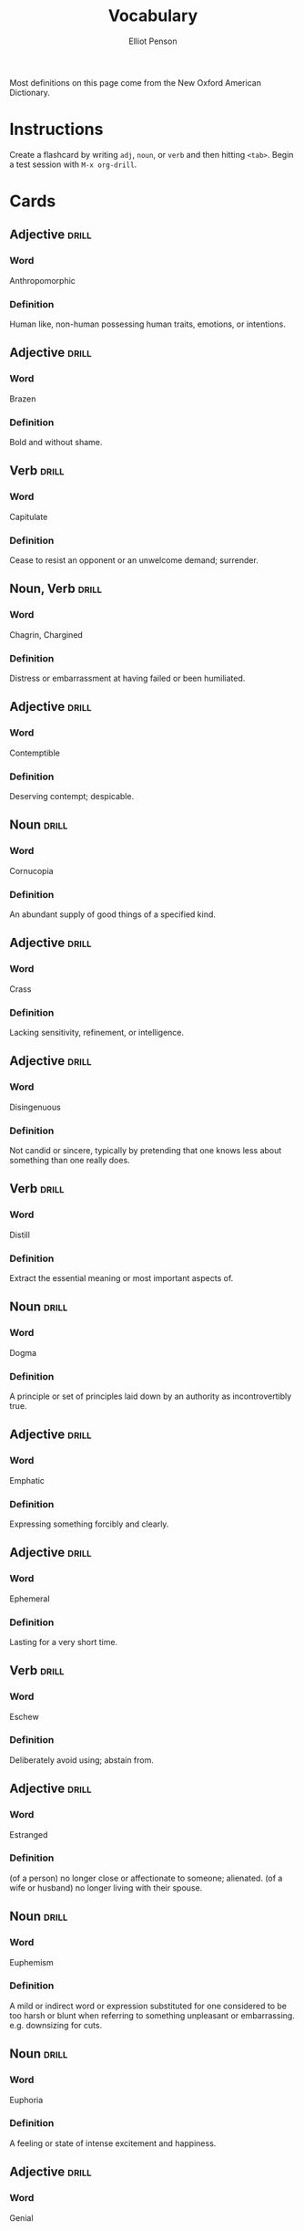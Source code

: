 #+TITLE: Vocabulary
#+AUTHOR: Elliot Penson

Most definitions on this page come from the New Oxford American Dictionary.

* Instructions

  Create a flashcard by writing ~adj~, ~noun~, or ~verb~ and then hitting
  ~<tab>~. Begin a test session with ~M-x org-drill~.

* Cards

** Adjective                                                          :drill:
   SCHEDULED: <2018-12-22 Sat>
   :PROPERTIES:
   :DRILL_CARD_TYPE: twosided
   :ID:       2E43F534-1683-4391-A37F-CAE6D02F7882
   :DRILL_LAST_INTERVAL: 53.4155
   :DRILL_REPEATS_SINCE_FAIL: 5
   :DRILL_TOTAL_REPEATS: 4
   :DRILL_FAILURE_COUNT: 0
   :DRILL_AVERAGE_QUALITY: 3.75
   :DRILL_EASE: 2.32
   :DRILL_LAST_QUALITY: 3
   :DRILL_LAST_REVIEWED: [2018-10-30 Tue 16:00]
   :END:

*** Word

    Anthropomorphic

*** Definition

    Human like, non-human possessing human traits, emotions, or intentions.

** Adjective                                                          :drill:
   SCHEDULED: <2018-11-15 Thu>
   :PROPERTIES:
   :DRILL_CARD_TYPE: twosided
   :ID:       5493AFCD-3B44-4C45-A0F9-C860810910BA
   :DRILL_LAST_INTERVAL: 3.861
   :DRILL_REPEATS_SINCE_FAIL: 2
   :DRILL_TOTAL_REPEATS: 4
   :DRILL_FAILURE_COUNT: 2
   :DRILL_AVERAGE_QUALITY: 2.25
   :DRILL_EASE: 2.22
   :DRILL_LAST_QUALITY: 3
   :DRILL_LAST_REVIEWED: [2018-11-11 Sun 20:26]
   :END:

*** Word

    Brazen

*** Definition

    Bold and without shame.

** Verb                                                               :drill:
   SCHEDULED: <2018-11-15 Thu>
   :PROPERTIES:
   :DRILL_CARD_TYPE: twosided
   :ID:       CB05E8E4-3664-4670-8304-486F1EEB9965
   :DRILL_LAST_INTERVAL: 3.861
   :DRILL_REPEATS_SINCE_FAIL: 2
   :DRILL_TOTAL_REPEATS: 6
   :DRILL_FAILURE_COUNT: 4
   :DRILL_AVERAGE_QUALITY: 2.0
   :DRILL_EASE: 2.22
   :DRILL_LAST_QUALITY: 3
   :DRILL_LAST_REVIEWED: [2018-11-11 Sun 20:26]
   :END:

*** Word

    Capitulate

*** Definition

    Cease to resist an opponent or an unwelcome demand; surrender.

** Noun, Verb                                                         :drill:
   SCHEDULED: <2018-11-15 Thu>
   :PROPERTIES:
   :DRILL_CARD_TYPE: twosided
   :ID:       9E6BCF0A-3384-4F0E-8098-E652BB9F2B9F
   :DRILL_LAST_INTERVAL: 8.422
   :DRILL_REPEATS_SINCE_FAIL: 3
   :DRILL_TOTAL_REPEATS: 8
   :DRILL_FAILURE_COUNT: 3
   :DRILL_AVERAGE_QUALITY: 2.5
   :DRILL_EASE: 1.94
   :DRILL_LAST_QUALITY: 3
   :DRILL_LAST_REVIEWED: [2018-11-07 Wed 11:38]
   :END:

*** Word

    Chagrin, Chargined

*** Definition

    Distress or embarrassment at having failed or been humiliated.

** Adjective                                                          :drill:
   SCHEDULED: <2018-11-25 Sun>
   :PROPERTIES:
   :DRILL_CARD_TYPE: twosided
   :ID:       688DF9CC-7EC4-490C-87AB-91268B518B4D
   :DRILL_LAST_INTERVAL: 18.0458
   :DRILL_REPEATS_SINCE_FAIL: 4
   :DRILL_TOTAL_REPEATS: 5
   :DRILL_FAILURE_COUNT: 1
   :DRILL_AVERAGE_QUALITY: 2.8
   :DRILL_EASE: 1.94
   :DRILL_LAST_QUALITY: 3
   :DRILL_LAST_REVIEWED: [2018-11-07 Wed 11:40]
   :END:

*** Word

    Contemptible

*** Definition

    Deserving contempt; despicable.

** Noun                                                               :drill:
   SCHEDULED: <2018-12-01 Sat>
   :PROPERTIES:
   :DRILL_CARD_TYPE: twosided
   :ID:       C133CE21-0AE0-4851-8FC2-6BFC8E2F8382
   :DRILL_LAST_INTERVAL: 23.7053
   :DRILL_REPEATS_SINCE_FAIL: 4
   :DRILL_TOTAL_REPEATS: 3
   :DRILL_FAILURE_COUNT: 0
   :DRILL_AVERAGE_QUALITY: 3.333
   :DRILL_EASE: 2.22
   :DRILL_LAST_QUALITY: 3
   :DRILL_LAST_REVIEWED: [2018-11-07 Wed 11:39]
   :END:

*** Word

    Cornucopia

*** Definition

    An abundant supply of good things of a specified kind.

** Adjective                                                          :drill:
   SCHEDULED: <2018-11-24 Sat>
   :PROPERTIES:
   :DRILL_CARD_TYPE: twosided
   :ID:       24DF2E32-B372-4B95-87AB-C38A57753C80
   :DRILL_LAST_INTERVAL: 17.0887
   :DRILL_REPEATS_SINCE_FAIL: 4
   :DRILL_TOTAL_REPEATS: 10
   :DRILL_FAILURE_COUNT: 3
   :DRILL_AVERAGE_QUALITY: 2.9
   :DRILL_EASE: 1.76
   :DRILL_LAST_QUALITY: 3
   :DRILL_LAST_REVIEWED: [2018-11-07 Wed 11:38]
   :END:

*** Word

    Crass

*** Definition

    Lacking sensitivity, refinement, or intelligence.

** Adjective                                                          :drill:
   SCHEDULED: <2018-11-18 Sun>
   :PROPERTIES:
   :DRILL_CARD_TYPE: twosided
   :ID:       1FC18694-FA0A-4907-96BE-EB8C842A09AA
   :DRILL_LAST_INTERVAL: 11.3325
   :DRILL_REPEATS_SINCE_FAIL: 4
   :DRILL_TOTAL_REPEATS: 13
   :DRILL_FAILURE_COUNT: 6
   :DRILL_AVERAGE_QUALITY: 2.077
   :DRILL_EASE: 1.52
   :DRILL_LAST_QUALITY: 3
   :DRILL_LAST_REVIEWED: [2018-11-07 Wed 11:39]
   :END:

*** Word

    Disingenuous

*** Definition

    Not candid or sincere, typically by pretending that one knows less about
    something than one really does.

** Verb                                                               :drill:
   SCHEDULED: <2018-11-15 Thu>
   :PROPERTIES:
   :DRILL_CARD_TYPE: twosided
   :ID:       566639E9-4CEF-4794-B194-D078CAE951F6
   :DRILL_LAST_INTERVAL: 22.8467
   :DRILL_REPEATS_SINCE_FAIL: 4
   :DRILL_TOTAL_REPEATS: 7
   :DRILL_FAILURE_COUNT: 2
   :DRILL_AVERAGE_QUALITY: 3.143
   :DRILL_EASE: 2.32
   :DRILL_LAST_QUALITY: 4
   :DRILL_LAST_REVIEWED: [2018-10-23 Tue 10:31]
   :END:

*** Word

    Distill

*** Definition

    Extract the essential meaning or most important aspects of.

** Noun                                                               :drill:
   SCHEDULED: <2018-11-16 Fri>
   :PROPERTIES:
   :DRILL_CARD_TYPE: twosided
   :ID:       1C0E187A-D244-4B27-9601-3C8CFFBEAD3E
   :DRILL_LAST_INTERVAL: 9.4831
   :DRILL_REPEATS_SINCE_FAIL: 3
   :DRILL_TOTAL_REPEATS: 3
   :DRILL_FAILURE_COUNT: 1
   :DRILL_AVERAGE_QUALITY: 2.667
   :DRILL_EASE: 2.22
   :DRILL_LAST_QUALITY: 3
   :DRILL_LAST_REVIEWED: [2018-11-07 Wed 11:41]
   :END:

*** Word

    Dogma

*** Definition

    A principle or set of principles laid down by an authority as
    incontrovertibly true.

** Adjective                                                          :drill:
   SCHEDULED: <2018-11-21 Wed>
   :PROPERTIES:
   :DRILL_CARD_TYPE: twosided
   :ID:       55CAB1CB-C77F-4E0D-BFBF-34106FDCA7E9
   :DRILL_LAST_INTERVAL: 10.0608
   :DRILL_REPEATS_SINCE_FAIL: 3
   :DRILL_TOTAL_REPEATS: 6
   :DRILL_FAILURE_COUNT: 1
   :DRILL_AVERAGE_QUALITY: 3.833
   :DRILL_EASE: 2.56
   :DRILL_LAST_QUALITY: 4
   :DRILL_LAST_REVIEWED: [2018-11-11 Sun 20:24]
   :END:

*** Word

    Emphatic

*** Definition

    Expressing something forcibly and clearly.

** Adjective                                                          :drill:
   SCHEDULED: <2018-11-24 Sat>
   :PROPERTIES:
   :DRILL_CARD_TYPE: twosided
   :ID:       5CC469ED-68D0-46BF-B214-F1208C88FCF2
   :DRILL_LAST_INTERVAL: 29.4492
   :DRILL_REPEATS_SINCE_FAIL: 4
   :DRILL_TOTAL_REPEATS: 3
   :DRILL_FAILURE_COUNT: 0
   :DRILL_AVERAGE_QUALITY: 5.0
   :DRILL_EASE: 2.8
   :DRILL_LAST_QUALITY: 5
   :DRILL_LAST_REVIEWED: [2018-10-26 Fri 01:42]
   :END:

*** Word

    Ephemeral

*** Definition

    Lasting for a very short time.

** Verb                                                               :drill:
   SCHEDULED: <2018-11-16 Fri>
   :PROPERTIES:
   :DRILL_CARD_TYPE: twosided
   :ID:       73E5C6D4-AAFD-4E44-8888-B71BF22B9C27
   :DRILL_LAST_INTERVAL: 9.4019
   :DRILL_REPEATS_SINCE_FAIL: 4
   :DRILL_TOTAL_REPEATS: 18
   :DRILL_FAILURE_COUNT: 10
   :DRILL_AVERAGE_QUALITY: 1.778
   :DRILL_EASE: 1.38
   :DRILL_LAST_QUALITY: 3
   :DRILL_LAST_REVIEWED: [2018-11-07 Wed 11:38]
   :END:

*** Word

    Eschew

*** Definition

    Deliberately avoid using; abstain from.

** Adjective                                                          :drill:
   SCHEDULED: <2018-11-24 Sat>
   :PROPERTIES:
   :DRILL_CARD_TYPE: twosided
   :ID:       0711270B-D494-45C2-92F4-9ACF8ED5DD6C
   :DRILL_LAST_INTERVAL: 24.56
   :DRILL_REPEATS_SINCE_FAIL: 4
   :DRILL_TOTAL_REPEATS: 3
   :DRILL_FAILURE_COUNT: 0
   :DRILL_AVERAGE_QUALITY: 3.667
   :DRILL_EASE: 2.36
   :DRILL_LAST_QUALITY: 3
   :DRILL_LAST_REVIEWED: [2018-10-30 Tue 15:59]
   :END:

*** Word

    Estranged

*** Definition

    (of a person) no longer close or affectionate to someone; alienated. (of a
    wife or husband) no longer living with their spouse.

** Noun                                                               :drill:
   SCHEDULED: <2018-11-14 Wed>
   :PROPERTIES:
   :DRILL_CARD_TYPE: twosided
   :ID:       5AE647B0-35FE-46C9-8F9B-487B9C37A80C
   :DRILL_LAST_INTERVAL: 7.3591
   :DRILL_REPEATS_SINCE_FAIL: 3
   :DRILL_TOTAL_REPEATS: 7
   :DRILL_FAILURE_COUNT: 2
   :DRILL_AVERAGE_QUALITY: 2.571
   :DRILL_EASE: 1.8
   :DRILL_LAST_QUALITY: 3
   :DRILL_LAST_REVIEWED: [2018-11-07 Wed 11:38]
   :END:

*** Word

    Euphemism

*** Definition

    A mild or indirect word or expression substituted for one considered to be
    too harsh or blunt when referring to something unpleasant or
    embarrassing. e.g. downsizing for cuts.

** Noun                                                               :drill:
   SCHEDULED: <2018-11-27 Tue>
   :PROPERTIES:
   :DRILL_CARD_TYPE: twosided
   :ID:       F16ACA75-CE64-4112-BC08-24ECB679C612
   :DRILL_LAST_INTERVAL: 25.0
   :DRILL_REPEATS_SINCE_FAIL: 4
   :DRILL_TOTAL_REPEATS: 4
   :DRILL_FAILURE_COUNT: 1
   :DRILL_AVERAGE_QUALITY: 3.5
   :DRILL_EASE: 2.5
   :DRILL_LAST_QUALITY: 4
   :DRILL_LAST_REVIEWED: [2018-11-02 Fri 19:06]
   :END:

*** Word

    Euphoria

*** Definition

    A feeling or state of intense excitement and happiness.

** Adjective                                                          :drill:
   SCHEDULED: <2018-11-21 Wed>
   :PROPERTIES:
   :DRILL_CARD_TYPE: twosided
   :ID:       E8F5CA02-6246-4B0E-A390-ACE8088A3485
   :DRILL_LAST_INTERVAL: 22.3832
   :DRILL_REPEATS_SINCE_FAIL: 4
   :DRILL_TOTAL_REPEATS: 7
   :DRILL_FAILURE_COUNT: 2
   :DRILL_AVERAGE_QUALITY: 3.0
   :DRILL_EASE: 2.22
   :DRILL_LAST_QUALITY: 3
   :DRILL_LAST_REVIEWED: [2018-10-30 Tue 15:58]
   :END:

*** Word

    Genial

*** Definition

    Friendly and cheerful.

** Noun                                                               :drill:
   SCHEDULED: <2019-01-22 Tue>
   :PROPERTIES:
   :DRILL_CARD_TYPE: twosided
   :ID:       AD8BC9F4-1311-4418-B5EB-FAFC7D15CB5F
   :DRILL_LAST_INTERVAL: 76.3326
   :DRILL_REPEATS_SINCE_FAIL: 5
   :DRILL_TOTAL_REPEATS: 4
   :DRILL_FAILURE_COUNT: 0
   :DRILL_AVERAGE_QUALITY: 4.25
   :DRILL_EASE: 2.56
   :DRILL_LAST_QUALITY: 3
   :DRILL_LAST_REVIEWED: [2018-11-07 Wed 11:48]
   :END:

*** Word

    Heuristic

*** Definition

    A practical method, not guaranteed to be optimal, that's sufficient for an
    immediate goal; a shortcut.

** Adjective                                                          :drill:
   SCHEDULED: <2019-01-21 Mon>
   :PROPERTIES:
   :DRILL_CARD_TYPE: twosided
   :ID:       14849825-4B3C-46DD-A75D-4332C2083B15
   :DRILL_LAST_INTERVAL: 74.7114
   :DRILL_REPEATS_SINCE_FAIL: 5
   :DRILL_TOTAL_REPEATS: 4
   :DRILL_FAILURE_COUNT: 0
   :DRILL_AVERAGE_QUALITY: 4.5
   :DRILL_EASE: 2.7
   :DRILL_LAST_QUALITY: 4
   :DRILL_LAST_REVIEWED: [2018-11-07 Wed 11:47]
   :END:

*** Word

    Hypoallergenic

*** Definition

    Relatively unlikely to cause an allergic reaction.

** Noun, Adjective                                                    :drill:
   SCHEDULED: <2018-11-29 Thu>
   :PROPERTIES:
   :DRILL_CARD_TYPE: twosided
   :ID:       D61267CA-ABC7-4E20-BC49-B47F45DE26D3
   :DRILL_LAST_INTERVAL: 18.6942
   :DRILL_REPEATS_SINCE_FAIL: 4
   :DRILL_TOTAL_REPEATS: 7
   :DRILL_FAILURE_COUNT: 2
   :DRILL_AVERAGE_QUALITY: 2.857
   :DRILL_EASE: 2.08
   :DRILL_LAST_QUALITY: 3
   :DRILL_LAST_REVIEWED: [2018-11-10 Sat 23:38]
   :END:

*** Word

    Idiosyncrasy, Idiosyncratic

*** Definition

    Peculiar or individual.

** Adjective                                                          :drill:
   SCHEDULED: <2018-11-14 Wed>
   :PROPERTIES:
   :DRILL_CARD_TYPE: twosided
   :ID:       01741107-3BAC-4778-BE59-C7E4910EA4D6
   :DRILL_LAST_INTERVAL: 18.6942
   :DRILL_REPEATS_SINCE_FAIL: 4
   :DRILL_TOTAL_REPEATS: 11
   :DRILL_FAILURE_COUNT: 5
   :DRILL_AVERAGE_QUALITY: 2.273
   :DRILL_EASE: 2.08
   :DRILL_LAST_QUALITY: 3
   :DRILL_LAST_REVIEWED: [2018-10-26 Fri 01:43]
   :END:

*** Word

    Ineffable

*** Definition

    Too great or extreme to be expressed or described in words.

** Adjective                                                          :drill:
   SCHEDULED: <2019-01-26 Sat>
   :PROPERTIES:
   :DRILL_CARD_TYPE: twosided
   :ID:       C828036F-4AD6-45B8-BAC0-9C53279B12A3
   :DRILL_LAST_INTERVAL: 79.802
   :DRILL_REPEATS_SINCE_FAIL: 5
   :DRILL_TOTAL_REPEATS: 4
   :DRILL_FAILURE_COUNT: 0
   :DRILL_AVERAGE_QUALITY: 4.25
   :DRILL_EASE: 2.56
   :DRILL_LAST_QUALITY: 3
   :DRILL_LAST_REVIEWED: [2018-11-07 Wed 11:42]
   :END:

*** Word

    Inscrutable

*** Definition

    Impossible to understand.

** Adjective                                                          :drill:
   SCHEDULED: <2018-11-14 Wed>
   :PROPERTIES:
   :DRILL_CARD_TYPE: twosided
   :ID:       192380A6-CB8D-4CBF-8322-47525912417D
   :DRILL_LAST_INTERVAL: 3.93
   :DRILL_REPEATS_SINCE_FAIL: 2
   :DRILL_TOTAL_REPEATS: 1
   :DRILL_FAILURE_COUNT: 0
   :DRILL_AVERAGE_QUALITY: 3.0
   :DRILL_EASE: 2.36
   :DRILL_LAST_QUALITY: 3
   :DRILL_LAST_REVIEWED: [2018-11-10 Sat 23:38]
   :END:

*** Word

    Intrepid

*** Definition

    Fearless; adventurous (often used for rhetorical or humorous effect).

** Adjective                                                          :drill:
   SCHEDULED: <2018-11-13 Tue>
   :PROPERTIES:
   :DRILL_CARD_TYPE: twosided
   :ID:       30FFFEF3-4FCA-4A03-821D-329B3655FD26
   :DRILL_LAST_INTERVAL: 17.8127
   :DRILL_REPEATS_SINCE_FAIL: 4
   :DRILL_TOTAL_REPEATS: 11
   :DRILL_FAILURE_COUNT: 5
   :DRILL_AVERAGE_QUALITY: 2.273
   :DRILL_EASE: 2.04
   :DRILL_LAST_QUALITY: 3
   :DRILL_LAST_REVIEWED: [2018-10-26 Fri 01:42]
   :END:

*** Word

    Irreverent

*** Definition

    Showing a lack of respect for people or things that are generally taken
    seriously.

** Adjective                                                          :drill:
   SCHEDULED: <2018-11-15 Thu>
   :PROPERTIES:
   :DRILL_CARD_TYPE: twosided
   :ID:       B9DFE8B4-C209-4287-9D12-1E6B17B85C21
   :DRILL_LAST_INTERVAL: 3.93
   :DRILL_REPEATS_SINCE_FAIL: 2
   :DRILL_TOTAL_REPEATS: 1
   :DRILL_FAILURE_COUNT: 0
   :DRILL_AVERAGE_QUALITY: 3.0
   :DRILL_EASE: 2.36
   :DRILL_LAST_QUALITY: 3
   :DRILL_LAST_REVIEWED: [2018-11-11 Sun 20:25]
   :END:

*** Word

    Labile

*** Definition

    Liable to change; easily altered.

** Noun                                                               :drill:
   SCHEDULED: <2018-11-22 Thu>
   :PROPERTIES:
   :DRILL_CARD_TYPE: twosided
   :ID:       871B00F5-8394-4599-9879-3C19EE271430
   :DRILL_LAST_INTERVAL: 23.1747
   :DRILL_REPEATS_SINCE_FAIL: 4
   :DRILL_TOTAL_REPEATS: 5
   :DRILL_FAILURE_COUNT: 1
   :DRILL_AVERAGE_QUALITY: 3.6
   :DRILL_EASE: 2.46
   :DRILL_LAST_QUALITY: 5
   :DRILL_LAST_REVIEWED: [2018-10-30 Tue 15:58]
   :END:

*** Word

    Misnomer

*** Definition

    A wrong or inaccurate name or designation.

** Adjective                                                          :drill:
   SCHEDULED: <2018-11-16 Fri>
   :PROPERTIES:
   :DRILL_CARD_TYPE: twosided
   :ID:       CD4C0925-E287-485D-B921-1645E591065E
   :DRILL_LAST_INTERVAL: 20.6826
   :DRILL_REPEATS_SINCE_FAIL: 4
   :DRILL_TOTAL_REPEATS: 5
   :DRILL_FAILURE_COUNT: 1
   :DRILL_AVERAGE_QUALITY: 3.0
   :DRILL_EASE: 2.08
   :DRILL_LAST_QUALITY: 3
   :DRILL_LAST_REVIEWED: [2018-10-26 Fri 01:43]
   :END:

*** Word

    Nebulous

*** Definition

    (of a concept or idea) unclear, vague, or ill-defined.

** Adjective                                                          :drill:
   SCHEDULED: <2018-11-20 Tue>
   :PROPERTIES:
   :DRILL_CARD_TYPE: twosided
   :ID:       9E0FFF26-A7F9-4872-9F1E-F7978A4EE8AF
   :DRILL_LAST_INTERVAL: 21.1148
   :DRILL_REPEATS_SINCE_FAIL: 4
   :DRILL_TOTAL_REPEATS: 7
   :DRILL_FAILURE_COUNT: 2
   :DRILL_AVERAGE_QUALITY: 2.857
   :DRILL_EASE: 2.04
   :DRILL_LAST_QUALITY: 3
   :DRILL_LAST_REVIEWED: [2018-10-30 Tue 15:57]
   :END:

*** Word

    Nefarious

*** Definition

    Wicked or criminal.

** Adjective                                                          :drill:
   SCHEDULED: <2018-11-20 Tue>
   :PROPERTIES:
   :DRILL_CARD_TYPE: twosided
   :ID:       E51199FC-9051-4C49-A2C4-8947DD9599EC
   :DRILL_LAST_INTERVAL: 8.5714
   :DRILL_REPEATS_SINCE_FAIL: 3
   :DRILL_TOTAL_REPEATS: 5
   :DRILL_FAILURE_COUNT: 2
   :DRILL_AVERAGE_QUALITY: 2.8
   :DRILL_EASE: 2.22
   :DRILL_LAST_QUALITY: 4
   :DRILL_LAST_REVIEWED: [2018-11-11 Sun 20:24]
   :END:

*** Word

    Nonchalant

*** Definition

    (of a person or manner) feeling or appearing casually calm and relaxed; not
    displaying anxiety, interest, or enthusiasm.

** Adjective                                                          :drill:
   SCHEDULED: <2018-11-14 Wed>
   :PROPERTIES:
   :DRILL_CARD_TYPE: twosided
   :ID:       C426D6B7-719E-4E92-A6BD-0156B6547AEF
   :DRILL_LAST_INTERVAL: 4.0
   :DRILL_REPEATS_SINCE_FAIL: 2
   :DRILL_TOTAL_REPEATS: 1
   :DRILL_FAILURE_COUNT: 0
   :DRILL_AVERAGE_QUALITY: 4.0
   :DRILL_EASE: 2.5
   :DRILL_LAST_QUALITY: 4
   :DRILL_LAST_REVIEWED: [2018-11-10 Sat 23:38]
   :END:

*** Word

    Nondescript

*** Definition

    Lacking distinctive or interesting features or characteristics.

** Adjective                                                          :drill:
   SCHEDULED: <2018-11-15 Thu>
   :PROPERTIES:
   :DRILL_CARD_TYPE: twosided
   :ID:       A2F89B09-B9F3-4807-AB96-FFB3ACFB1764
   :DRILL_LAST_INTERVAL: 3.93
   :DRILL_REPEATS_SINCE_FAIL: 2
   :DRILL_TOTAL_REPEATS: 19
   :DRILL_FAILURE_COUNT: 11
   :DRILL_AVERAGE_QUALITY: 2.157
   :DRILL_EASE: 1.52
   :DRILL_LAST_QUALITY: 3
   :DRILL_LAST_REVIEWED: [2018-11-11 Sun 20:26]
   :END:

*** Word

    Obstinate

*** Definition

    Stubbornly refusing to change one's opinion or chosen course of action,
    despite attempts to persuade one to do so.

** Verb                                                               :drill:
   SCHEDULED: <2018-11-22 Thu>
   :PROPERTIES:
   :DRILL_CARD_TYPE: twosided
   :ID:       096748D2-B035-4327-8466-576506142E98
   :DRILL_LAST_INTERVAL: 18.6858
   :DRILL_REPEATS_SINCE_FAIL: 4
   :DRILL_TOTAL_REPEATS: 6
   :DRILL_FAILURE_COUNT: 2
   :DRILL_AVERAGE_QUALITY: 2.667
   :DRILL_EASE: 2.18
   :DRILL_LAST_QUALITY: 5
   :DRILL_LAST_REVIEWED: [2018-11-03 Sat 18:43]
   :END:

*** Word

    Ostracize

*** Definition

    Exclude (someone) from a society or group.

** Adverb                                                             :drill:
   SCHEDULED: <2018-11-26 Mon>
   :PROPERTIES:
   :DRILL_CARD_TYPE: twosided
   :ID:       D09AFE15-C6DE-4603-82F7-17A56D7939BA
   :DRILL_LAST_INTERVAL: 24.1206
   :DRILL_REPEATS_SINCE_FAIL: 4
   :DRILL_TOTAL_REPEATS: 5
   :DRILL_FAILURE_COUNT: 1
   :DRILL_AVERAGE_QUALITY: 3.4
   :DRILL_EASE: 2.46
   :DRILL_LAST_QUALITY: 5
   :DRILL_LAST_REVIEWED: [2018-11-02 Fri 19:06]
   :END:

*** Word

    Overtly

*** Definition

    Without concealment or secrecy; openly.

** Noun, Adjective                                                    :drill:
   SCHEDULED: <2018-11-18 Sun>
   :PROPERTIES:
   :DRILL_CARD_TYPE: twosided
   :ID:       5E04D751-F895-46C1-978A-416870A34B9B
   :DRILL_LAST_INTERVAL: 26.4576
   :DRILL_REPEATS_SINCE_FAIL: 4
   :DRILL_TOTAL_REPEATS: 6
   :DRILL_FAILURE_COUNT: 2
   :DRILL_AVERAGE_QUALITY: 3.5
   :DRILL_EASE: 2.6
   :DRILL_LAST_QUALITY: 4
   :DRILL_LAST_REVIEWED: [2018-10-23 Tue 10:31]
   :END:

*** Word

    Pedant, Pedantic

*** Definition

    Person who is excessively concerned with minor details and rules or with
    displaying academic learning.

** Adjective                                                          :drill:
   SCHEDULED: <2018-11-25 Sun>
   :PROPERTIES:
   :DRILL_CARD_TYPE: twosided
   :ID:       946AB4B7-E026-486F-82BD-C9B74A78C671
   :DRILL_LAST_INTERVAL: 18.0458
   :DRILL_REPEATS_SINCE_FAIL: 4
   :DRILL_TOTAL_REPEATS: 10
   :DRILL_FAILURE_COUNT: 3
   :DRILL_AVERAGE_QUALITY: 2.8
   :DRILL_EASE: 1.94
   :DRILL_LAST_QUALITY: 3
   :DRILL_LAST_REVIEWED: [2018-11-07 Wed 11:41]
   :END:

*** Word

    Pensive

*** Definition

    Engaged in, involving, or reflecting deep or serious thought.

** Adjective                                                          :drill:
   SCHEDULED: <2018-11-15 Thu>
   :PROPERTIES:
   :DRILL_CARD_TYPE: twosided
   :ID:       ED63A2BA-27E2-4A2B-82FC-8D2CC25C5666
   :DRILL_LAST_INTERVAL: 3.861
   :DRILL_REPEATS_SINCE_FAIL: 2
   :DRILL_TOTAL_REPEATS: 15
   :DRILL_FAILURE_COUNT: 9
   :DRILL_AVERAGE_QUALITY: 2.066
   :DRILL_EASE: 1.66
   :DRILL_LAST_QUALITY: 3
   :DRILL_LAST_REVIEWED: [2018-11-11 Sun 20:26]
   :END:

*** Word

    Perturbed

*** Definition

    Anxious or unsettled; upset.

** Adjective                                                          :drill:
   SCHEDULED: <2018-12-19 Wed>
   :PROPERTIES:
   :DRILL_CARD_TYPE: twosided
   :ID:       FF38ABB0-ECF9-4B9B-91B5-1DB1DB2A8DCC
   :DRILL_LAST_INTERVAL: 49.8555
   :DRILL_REPEATS_SINCE_FAIL: 5
   :DRILL_TOTAL_REPEATS: 4
   :DRILL_FAILURE_COUNT: 0
   :DRILL_AVERAGE_QUALITY: 3.5
   :DRILL_EASE: 2.22
   :DRILL_LAST_QUALITY: 3
   :DRILL_LAST_REVIEWED: [2018-10-30 Tue 16:00]
   :END:

*** Word

    Prima Facie

*** Definition

    /At first sight/; appears true at first consideration.

** Adjective                                                          :drill:
   SCHEDULED: <2018-11-19 Mon>
   :PROPERTIES:
   :DRILL_CARD_TYPE: twosided
   :ID:       DB51AD9E-7C2C-4945-B100-A6FAC4E81C81
   :DRILL_LAST_INTERVAL: 8.422
   :DRILL_REPEATS_SINCE_FAIL: 3
   :DRILL_TOTAL_REPEATS: 11
   :DRILL_FAILURE_COUNT: 7
   :DRILL_AVERAGE_QUALITY: 1.818
   :DRILL_EASE: 1.94
   :DRILL_LAST_QUALITY: 3
   :DRILL_LAST_REVIEWED: [2018-11-11 Sun 20:24]
   :END:

*** Word

    Protracted

*** Definition

    Lasting for a long time or longer than expected or usual.

** Adjective                                                          :drill:
   SCHEDULED: <2018-11-17 Sat>
   :PROPERTIES:
   :DRILL_CARD_TYPE: twosided
   :ID:       EF68117D-DAED-4071-BE43-178DB41458EC
   :DRILL_LAST_INTERVAL: 17.8127
   :DRILL_REPEATS_SINCE_FAIL: 4
   :DRILL_TOTAL_REPEATS: 9
   :DRILL_FAILURE_COUNT: 3
   :DRILL_AVERAGE_QUALITY: 2.889
   :DRILL_EASE: 2.04
   :DRILL_LAST_QUALITY: 3
   :DRILL_LAST_REVIEWED: [2018-10-30 Tue 15:58]
   :END:

*** Word

    Psychedelic

*** Definition

    Relating to or denoting drugs (especially LSD) that produce hallucinations
    and apparent expansion of consciousness.

** Noun                                                               :drill:
   SCHEDULED: <2018-11-16 Fri>
   :PROPERTIES:
   :DRILL_CARD_TYPE: twosided
   :ID:       39D93668-D7E6-4AF2-8314-9E222947C1E0
   :DRILL_LAST_INTERVAL: 9.4831
   :DRILL_REPEATS_SINCE_FAIL: 3
   :DRILL_TOTAL_REPEATS: 3
   :DRILL_FAILURE_COUNT: 1
   :DRILL_AVERAGE_QUALITY: 2.667
   :DRILL_EASE: 2.22
   :DRILL_LAST_QUALITY: 3
   :DRILL_LAST_REVIEWED: [2018-11-07 Wed 11:41]
   :END:

*** Word

    Raconteur

*** Definition

    A person who tells anecdotes in a skillful and amusing way.

** Adjective                                                          :drill:
   SCHEDULED: <2018-11-25 Sun>
   :PROPERTIES:
   :DRILL_CARD_TYPE: twosided
   :ID:       B87CB477-B015-4680-B039-9D2E7B5CF337
   :DRILL_LAST_INTERVAL: 23.2905
   :DRILL_REPEATS_SINCE_FAIL: 4
   :DRILL_TOTAL_REPEATS: 13
   :DRILL_FAILURE_COUNT: 7
   :DRILL_AVERAGE_QUALITY: 2.231
   :DRILL_EASE: 2.22
   :DRILL_LAST_QUALITY: 3
   :DRILL_LAST_REVIEWED: [2018-11-02 Fri 19:07]
   :END:

*** Word

    Reticent

*** Definition

    Not revealing one's thoughts or feelings readily; reserved.

** Noun                                                               :drill:
   SCHEDULED: <2018-11-24 Sat>
   :PROPERTIES:
   :DRILL_CARD_TYPE: twosided
   :ID:       BF9C33BB-5BDA-4095-9DE7-552B9D40E4A5
   :DRILL_LAST_INTERVAL: 24.56
   :DRILL_REPEATS_SINCE_FAIL: 4
   :DRILL_TOTAL_REPEATS: 7
   :DRILL_FAILURE_COUNT: 3
   :DRILL_AVERAGE_QUALITY: 3.0
   :DRILL_EASE: 2.36
   :DRILL_LAST_QUALITY: 3
   :DRILL_LAST_REVIEWED: [2018-10-30 Tue 15:58]
   :END:

*** Word

    Socialite

*** Definition

    A person who is well known in fashionable society and is fond of social
    activities and entertainment.

** Adjective                                                          :drill:
   SCHEDULED: <2018-12-04 Tue>
   :PROPERTIES:
   :DRILL_CARD_TYPE: twosided
   :ID:       5B641CB9-BB07-4971-9F01-D72CABF6A4DB
   :DRILL_LAST_INTERVAL: 26.7802
   :DRILL_REPEATS_SINCE_FAIL: 5
   :DRILL_TOTAL_REPEATS: 14
   :DRILL_FAILURE_COUNT: 8
   :DRILL_AVERAGE_QUALITY: 1.572
   :DRILL_EASE: 1.66
   :DRILL_LAST_QUALITY: 3
   :DRILL_LAST_REVIEWED: [2018-11-07 Wed 11:42]
   :END:

*** Word

    Solicitous

*** Definition

    Characterized by or showing interest or concern.

** Adjective                                                          :drill:
   SCHEDULED: <2018-11-15 Thu>
   :PROPERTIES:
   :DRILL_CARD_TYPE: twosided
   :ID:       550112B1-8ADA-40C8-9634-294E95143E8E
   :DRILL_LAST_INTERVAL: 23.1846
   :DRILL_REPEATS_SINCE_FAIL: 4
   :DRILL_TOTAL_REPEATS: 3
   :DRILL_FAILURE_COUNT: 0
   :DRILL_AVERAGE_QUALITY: 3.667
   :DRILL_EASE: 2.36
   :DRILL_LAST_QUALITY: 4
   :DRILL_LAST_REVIEWED: [2018-10-23 Tue 10:31]
   :END:

*** Word

    Ubiquitous

*** Definition

    Present, appearing, or found everywhere.

** Adjective                                                          :drill:
   SCHEDULED: <2018-11-26 Mon>
   :PROPERTIES:
   :DRILL_CARD_TYPE: twosided
   :ID:       275B7470-48C6-48BD-B023-C05CB7DC52FD
   :DRILL_LAST_INTERVAL: 23.7056
   :DRILL_REPEATS_SINCE_FAIL: 4
   :DRILL_TOTAL_REPEATS: 3
   :DRILL_FAILURE_COUNT: 0
   :DRILL_AVERAGE_QUALITY: 3.667
   :DRILL_EASE: 2.36
   :DRILL_LAST_QUALITY: 4
   :DRILL_LAST_REVIEWED: [2018-11-02 Fri 19:06]
   :END:

*** Word

    Venerable

*** Definition

    Accorded a great deal of respect, especially because of age, wisdom, or
    character.

** Verb                                                               :drill:
   SCHEDULED: <2018-11-20 Tue>
   :PROPERTIES:
   :DRILL_CARD_TYPE: twosided
   :ID:       07E98F4A-E826-4F8C-9F9F-A4CE5B126C52
   :DRILL_LAST_INTERVAL: 9.4831
   :DRILL_REPEATS_SINCE_FAIL: 3
   :DRILL_TOTAL_REPEATS: 4
   :DRILL_FAILURE_COUNT: 1
   :DRILL_AVERAGE_QUALITY: 2.75
   :DRILL_EASE: 2.22
   :DRILL_LAST_QUALITY: 3
   :DRILL_LAST_REVIEWED: [2018-11-11 Sun 20:24]
   :END:

*** Word

    Vindicate

*** Definition

    1. Clear (someone) of blame or suspicion.
    2. Show or prove to be right, reasonable, or justified.

** Adjective                                                          :drill:
   SCHEDULED: <2018-11-15 Thu>
   :PROPERTIES:
   :DRILL_CARD_TYPE: twosided
   :ID:       100E5CE7-B3B3-4F63-B075-ABA1BB67FBEC
   :DRILL_LAST_INTERVAL: 3.93
   :DRILL_REPEATS_SINCE_FAIL: 2
   :DRILL_TOTAL_REPEATS: 1
   :DRILL_FAILURE_COUNT: 0
   :DRILL_AVERAGE_QUALITY: 3.0
   :DRILL_EASE: 2.36
   :DRILL_LAST_QUALITY: 3
   :DRILL_LAST_REVIEWED: [2018-11-11 Sun 20:25]
   :END:

*** Word

    Vindictive

*** Definition

    Having or showing a strong or unreasoning desire for revenge.

** Adjective                                                          :drill:
   SCHEDULED: <2018-11-12 Mon>
   :PROPERTIES:
   :DRILL_CARD_TYPE: twosided
   :ID:       DEDAA768-9F32-440A-9D98-90A05E96C94C
   :DRILL_LAST_INTERVAL: 9.4831
   :DRILL_REPEATS_SINCE_FAIL: 3
   :DRILL_TOTAL_REPEATS: 3
   :DRILL_FAILURE_COUNT: 1
   :DRILL_AVERAGE_QUALITY: 2.333
   :DRILL_EASE: 2.22
   :DRILL_LAST_QUALITY: 3
   :DRILL_LAST_REVIEWED: [2018-11-03 Sat 18:46]
   :END:

*** Word

    Visceral

*** Definition

    Relating to deep inward feelings rather than to the intellect.

** Adjective                                                          :drill:
   SCHEDULED: <2018-11-15 Thu>
   :PROPERTIES:
   :DRILL_CARD_TYPE: twosided
   :ID:       A0BB260F-C790-4AF1-98B3-E8A576BC5548
   :DRILL_LAST_INTERVAL: 3.93
   :DRILL_REPEATS_SINCE_FAIL: 2
   :DRILL_TOTAL_REPEATS: 10
   :DRILL_FAILURE_COUNT: 5
   :DRILL_AVERAGE_QUALITY: 2.0
   :DRILL_EASE: 1.8
   :DRILL_LAST_QUALITY: 3
   :DRILL_LAST_REVIEWED: [2018-11-11 Sun 20:26]
   :END:

*** Word

    Voluble

*** Definition

    (of a person) talking fluently, readily, or incessantly.
